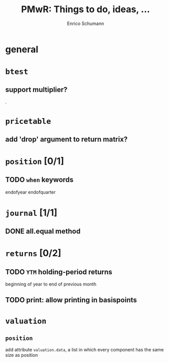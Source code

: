 #+TITLE: PMwR: Things to do, ideas, ...
#+AUTHOR: Enrico Schumann
#+CATEGORY: PMwR

* general


* =btest=

** support multiplier?

.
* =pricetable=

** add 'drop' argument to return matrix?


* =position= [0/1]

** TODO =when= keywords

   endofyear
   endofquarter


* =journal= [1/1]

** DONE all.equal method
   CLOSED: [2018-05-28 Mon 17:05]


* =returns= [0/2]

** TODO =YTM= holding-period returns

   beginning of year to end of previous month

** TODO print: allow printing in basispoints

* =valuation=

** =position=

   add attribute =valuation.data=, a list in which
   every component has the same size as position
